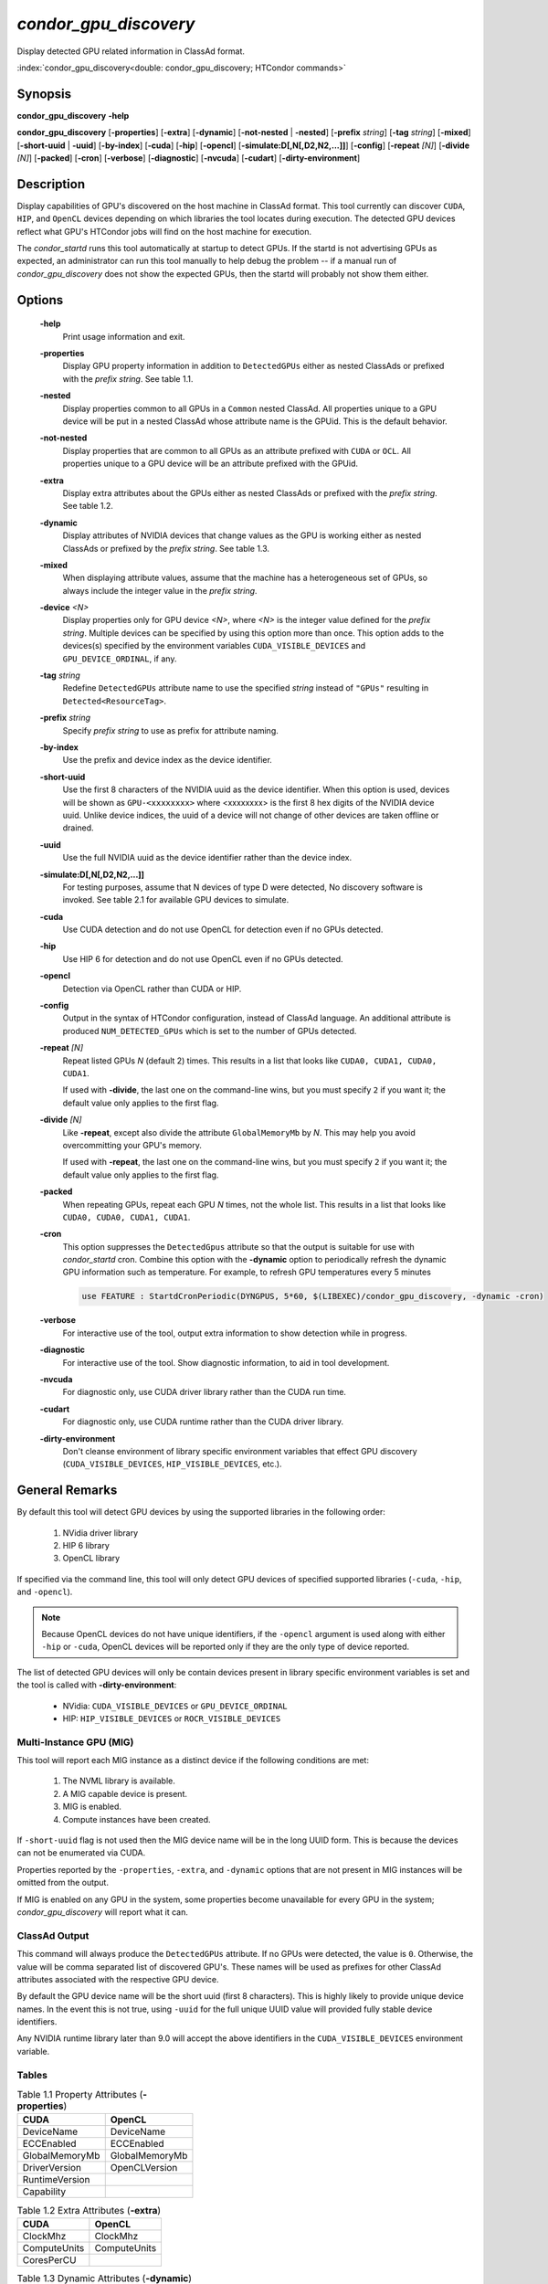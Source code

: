 *condor_gpu_discovery*
======================

Display detected GPU related information in ClassAd format.

:index:`condor_gpu_discovery<double: condor_gpu_discovery; HTCondor commands>`

Synopsis
--------

**condor_gpu_discovery** **-help**

**condor_gpu_discovery** [**-properties**] [**-extra**] [**-dynamic**]
[**-not-nested** | **-nested**] [**-prefix** *string*] [**-tag** *string*]
[**-mixed**] [**-short-uuid** | **-uuid**] [**-by-index**] [**-cuda**]
[**-hip**] [**-opencl**] [**-simulate:D[,N[,D2,N2,...]]**] [**-config**]
[**-repeat** *[N]*] [**-divide** *[N]*] [**-packed**] [**-cron**]
[**-verbose**] [**-diagnostic**] [**-nvcuda**] [**-cudart**]
[**-dirty-environment**]

Description
-----------

Display capabilities of GPU's discovered on the host machine in ClassAd
format. This tool currently can discover ``CUDA``, ``HIP``, and ``OpenCL``
devices depending on which libraries the tool locates during execution.
The detected GPU devices reflect what GPU's HTCondor jobs will find on
the host machine for execution.

The *condor_startd* runs this tool automatically at startup to detect
GPUs.  If the startd is not advertising GPUs as expected, an administrator
can run this tool manually to help debug the problem -- if a manual run
of *condor_gpu_discovery* does not show the expected GPUs, then the
startd will probably not show them either.

Options
-------

 **-help**
    Print usage information and exit.
 **-properties**
    Display GPU property information in addition to ``DetectedGPUs``
    either as nested ClassAds or prefixed with the *prefix string*. See
    table 1.1.
 **-nested**
    Display properties common to all GPUs in a ``Common`` nested ClassAd. All properties
    unique to a GPU device will be put in a nested ClassAd whose attribute name is the GPUid.
    This is the default behavior.
 **-not-nested**
    Display properties that are common to all GPUs as an attribute prefixed with
    ``CUDA`` or ``OCL``. All properties unique to a GPU device will be an attribute
    prefixed with the GPUid.
 **-extra**
    Display extra attributes about the GPUs either as nested ClassAds or
    prefixed with the *prefix string*. See table 1.2.
 **-dynamic**
    Display attributes of NVIDIA devices that change values as the GPU
    is working either as nested ClassAds or prefixed by the *prefix string*.
    See table 1.3.
 **-mixed**
    When displaying attribute values, assume that the machine has a
    heterogeneous set of GPUs, so always include the integer value in
    the *prefix string*.
 **-device** *<N>*
    Display properties only for GPU device *<N>*, where *<N>* is the
    integer value defined for the *prefix string*. Multiple devices
    can be specified by using this option more than once. This option
    adds to the devices(s) specified by the environment variables
    ``CUDA_VISIBLE_DEVICES`` and ``GPU_DEVICE_ORDINAL``, if any.
 **-tag** *string*
    Redefine ``DetectedGPUs`` attribute name to use the specified *string*
    instead of ``"GPUs"`` resulting in ``Detected<ResourceTag>``.
 **-prefix** *string*
    Specify *prefix string* to use as prefix for attribute naming.
 **-by-index**
    Use the prefix and device index as the device identifier.
 **-short-uuid**
    Use the first 8 characters of the NVIDIA uuid as the device identifier.
    When this option is used, devices will be shown as ``GPU-<xxxxxxxx>`` where
    <xxxxxxxx> is the first 8 hex digits of the NVIDIA device uuid.  Unlike device
    indices, the uuid of a device will not change of other devices are taken offline
    or drained.
 **-uuid**
    Use the full NVIDIA uuid as the device identifier rather than the device index.
 **-simulate:D[,N[,D2,N2,...]]**
    For testing purposes, assume that N devices of type D were detected,
    No discovery software is invoked. See table 2.1 for available GPU devices
    to simulate.
 **-cuda**
    Use CUDA detection and do not use OpenCL for detection even if no GPUs detected.
 **-hip**
    Use HIP 6 for detection and do not use OpenCL even if no GPUs detected.
 **-opencl**
    Detection via OpenCL rather than CUDA or HIP.
 **-config**
    Output in the syntax of HTCondor configuration, instead of ClassAd
    language. An additional attribute is produced ``NUM_DETECTED_GPUs``
    which is set to the number of GPUs detected.
 **-repeat** *[N]*
    Repeat listed GPUs *N* (default 2) times.  This results in a list
    that looks like ``CUDA0, CUDA1, CUDA0, CUDA1``.

    If used with **-divide**, the last one on the command-line wins,
    but you must specify ``2`` if you want it; the default value only
    applies to the first flag.
 **-divide** *[N]*
    Like **-repeat**, except also divide the attribute ``GlobalMemoryMb``
    by *N*.  This may help you avoid overcommitting your GPU's memory.

    If used with **-repeat**, the last one on the command-line wins,
    but you must specify ``2`` if you want it; the default value only
    applies to the first flag.
 **-packed**
    When repeating GPUs, repeat each GPU *N* times, not the whole list.
    This results in a list that looks like ``CUDA0, CUDA0, CUDA1, CUDA1``.
 **-cron**
    This option suppresses the ``DetectedGpus`` attribute so that the
    output is suitable for use with *condor_startd* cron. Combine this
    option with the **-dynamic** option to periodically refresh the
    dynamic GPU information such as temperature. For example, to refresh
    GPU temperatures every 5 minutes

    .. code-block:: condor-config

        use FEATURE : StartdCronPeriodic(DYNGPUS, 5*60, $(LIBEXEC)/condor_gpu_discovery, -dynamic -cron)

 **-verbose**
    For interactive use of the tool, output extra information to show
    detection while in progress.
 **-diagnostic**
    For interactive use of the tool. Show diagnostic information, to aid in tool development.
 **-nvcuda**
    For diagnostic only, use CUDA driver library rather than the CUDA run time. 
 **-cudart**
    For diagnostic only, use CUDA runtime rather than the CUDA driver library.
 **-dirty-environment**
    Don't cleanse environment of library specific environment variables that effect
    GPU discovery (``CUDA_VISIBLE_DEVICES``, ``HIP_VISIBLE_DEVICES``, etc.).

General Remarks
---------------

By default this tool will detect GPU devices by using the supported libraries
in the following order:

    1. NVidia driver library
    2. HIP 6 library
    3. OpenCL library

If specified via the command line, this tool will only detect GPU devices
of specified supported libraries (``-cuda``, ``-hip``, and ``-opencl``).

.. note::

    Because OpenCL devices do not have unique identifiers, if the ``-opencl``
    argument is used along with either ``-hip`` or ``-cuda``, OpenCL devices
    will be reported only if they are the only type of device reported.

The list of detected GPU devices will only be contain devices present
in library specific environment variables is set and the tool is called
with **-dirty-environment**:

    - NVidia: ``CUDA_VISIBLE_DEVICES`` or ``GPU_DEVICE_ORDINAL``
    - HIP: ``HIP_VISIBLE_DEVICES`` or ``ROCR_VISIBLE_DEVICES``

Multi-Instance GPU (MIG)
~~~~~~~~~~~~~~~~~~~~~~~~

This tool will report each MIG instance as a distinct device if the
following conditions are met:

    1. The NVML library is available.
    2. A MIG capable device is present.
    3. MIG is enabled.
    4. Compute instances have been created.

If ``-short-uuid`` flag is not used then the MIG device name will be
in the long UUID form. This is because the devices can not be enumerated
via CUDA.

Properties reported by the ``-properties``, ``-extra``, and ``-dynamic``
options that are not present in MIG instances will be omitted from the
output.

If MIG is enabled on any GPU in the system, some properties become unavailable
for every GPU in the system; `condor_gpu_discovery` will report what it can.

ClassAd Output
~~~~~~~~~~~~~~

This command will always produce the ``DetectedGPUs`` attribute.
If no GPUs were detected, the value is ``0``. Otherwise, the value
will be comma separated list of discovered GPU's. These names will be
used as prefixes for other ClassAd attributes associated with the respective
GPU device.

By default the GPU device name will be the short uuid (first 8 characters).
This is highly likely to provide unique device names. In the event this is
not true, using ``-uuid`` for the full unique UUID value will provided fully
stable device identifiers.

Any NVIDIA runtime library later than 9.0 will accept the above identifiers in the
``CUDA_VISIBLE_DEVICES`` environment variable.

.. code-block:: condor-classad
    :caption: Example default DetectedGPUs

    DetectedGPUs="GPU-ddc1c098, GPU-9dc7c6d6"

Tables
~~~~~~

.. list-table:: Table 1.1 Property Attributes (**-properties**)
    :widths: 25 25
    :header-rows: 1

    * - CUDA
      - OpenCL
    * - DeviceName
      - DeviceName
    * - ECCEnabled
      - ECCEnabled
    * - GlobalMemoryMb
      - GlobalMemoryMb
    * - DriverVersion
      - OpenCLVersion
    * - RuntimeVersion
      -
    * - Capability
      -

.. list-table:: Table 1.2 Extra Attributes (**-extra**)
    :widths: 25 25
    :header-rows: 1

    * - CUDA
      - OpenCL
    * - ClockMhz
      - ClockMhz
    * - ComputeUnits
      - ComputeUnits
    * - CoresPerCU
      -

.. list-table:: Table 1.3 Dynamic Attributes (**-dynamic**)
    :widths: 25 25
    :header-rows: 0

    * - BoardTempC
      - DieTempC
    * - EccErrorSingleBit
      - EccErrorDoubleBit
    * - FanSpeedPct
      -

.. list-table:: Table 2.1 Simulated GPUs
    :widths: 2 35 10 14
    :header-rows: 1

    * - **D**
      - DeviceName
      - Capability
      - GlobalMemoryMB
    * - 0
      - GeForce GT 330
      - 1.2
      - 1024
    * - 1
      - GeForce GTX 480
      - 2.0
      - 1536
    * - 2
      - Tesla V100-PCIE-16GB
      - 7.0
      - 24220
    * - 3
      - TITAN RTX
      - 7.5
      - 24220
    * - 4
      - A100-SXM4-40GB
      - 8.0
      - 40536
    * - 5
      - NVIDIA A100-SXM4-40GB MIG 3g.20gb
      - 8.0
      - 20096
    * - 6
      - NVIDIA A100-SXM4-40GB MIG 1g.5gb
      - 8.0
      - 4864

Exit Status
-----------

0  -  Success

1  -  Failure has occurred

Examples
--------

Detect available GPUs

.. code:: console

    $ condor_gpu_discovery

Display properties about detected GPUs

.. code:: console

    $ condor_gpu_discovery -properties

Display dynamic attributes of detected GPUs

.. code:: console

    $ condor_gpu_discovery -dynamic

Display non-nested properties about detected GPUs

.. code:: console

    $ condor_gpu_discovery -not-nested -properties

Rename detected GPU attribute name with tag ``TestGPUs``

.. code:: console

    $ condor_gpu_discovery -tag TestGPUs

Use custom name prefix for non-nested properties of detected GPUs

.. code:: console

    $ condor_gpu_discovery -extra -not-nested -prefix Discovered

Discover GPU devices using only the CUDA library

.. code:: console

    $ condor_gpu_discovery -cuda

Report each detected GPU device five times

.. code:: console

    $ condor_gpu_discovery -repeat 5

Report each detected GPU device five times while splitting the original
memory equally between each repeated device

.. code:: console

    $ condor_gpu_discovery -divide 5

Use long UUID for all detected GPU devices

.. code:: console

    $ condor_gpu_discovery -uuid

Simulate discovery of one ``GeForce GT 330``, three ``GeForce GTX 480``,
and one ``TITAN RTX`` device

.. code:: console

    $ condor_gpu_discovery -simulate:0,1,1,3,3,1

See Also
--------

None.

Availability
------------

Linux, Windows
